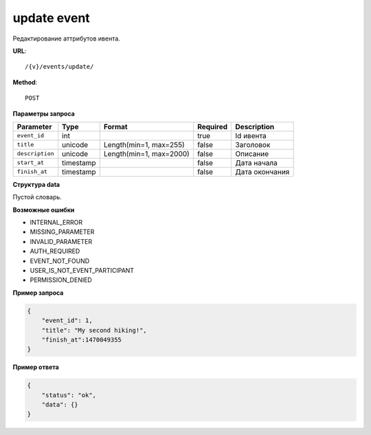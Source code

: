 update event
============

Редактирование аттрибутов ивента.

**URL**::

    /{v}/events/update/

**Method**::

    POST

**Параметры запроса**

===============  =========  =======================  ========  ================
Parameter        Type       Format                   Required  Description
===============  =========  =======================  ========  ================
``event_id``     int                                 true      Id ивента
``title``        unicode    Length(min=1, max=255)   false     Заголовок
``description``  unicode    Length(min=1, max=2000)  false     Описание
``start_at``     timestamp                           false     Дата начала
``finish_at``    timestamp                           false     Дата окончания
===============  =========  =======================  ========  ================

**Структура data**

Пустой словарь.

**Возможные ошибки**

* INTERNAL_ERROR
* MISSING_PARAMETER
* INVALID_PARAMETER
* AUTH_REQUIRED
* EVENT_NOT_FOUND
* USER_IS_NOT_EVENT_PARTICIPANT
* PERMISSION_DENIED

**Пример запроса**

.. code-block:: javascript

    {
        "event_id": 1,
        "title": "My second hiking!",
        "finish_at":1470049355
    }

**Пример ответа**

.. code-block:: javascript

    {
        "status": "ok",
        "data": {}
    }